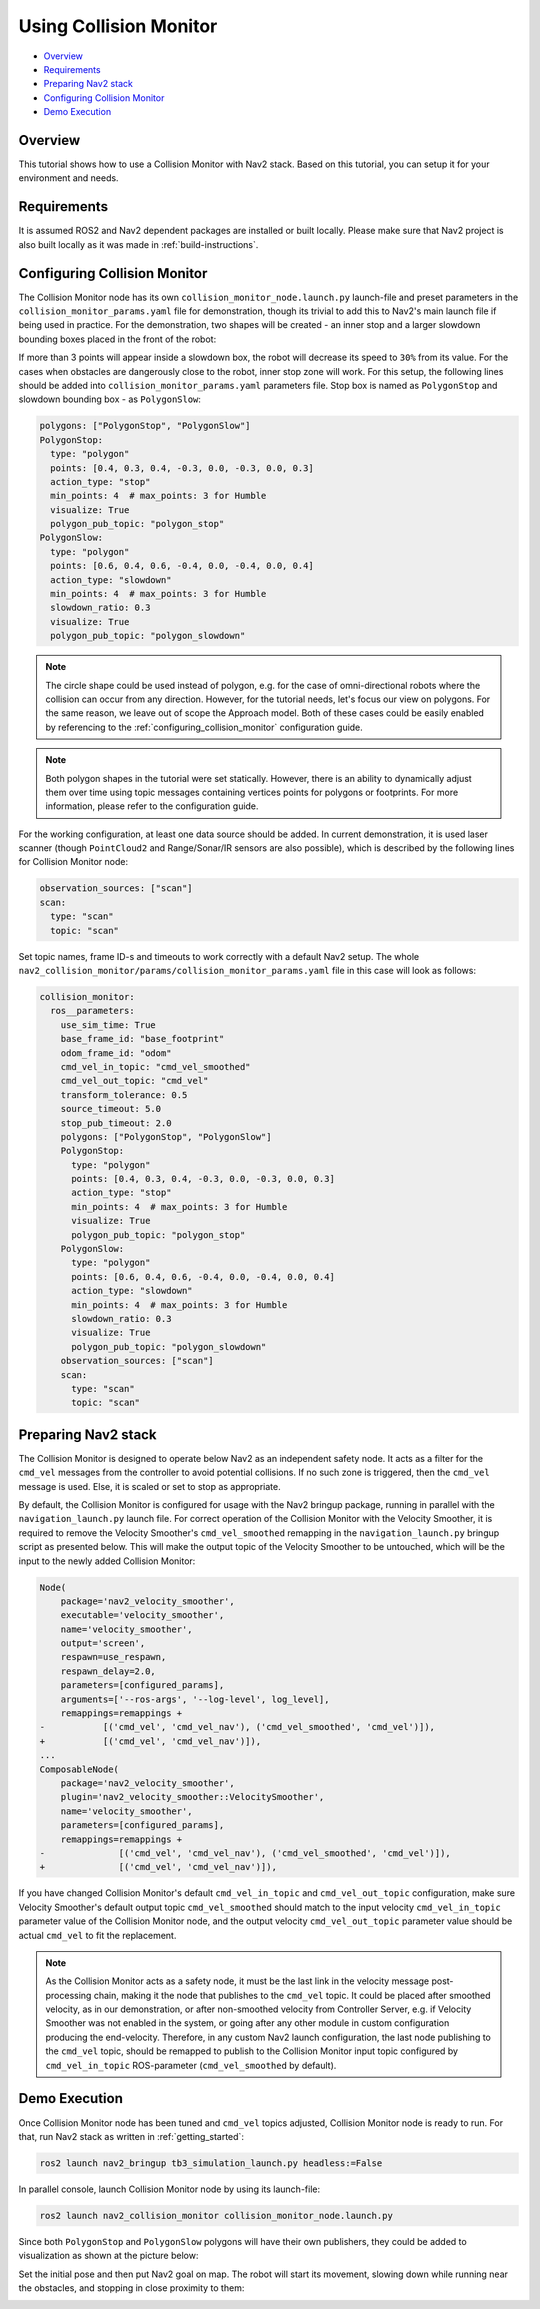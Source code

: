 .. _collision_monitor_tutorial:

Using Collision Monitor
***********************

- `Overview`_
- `Requirements`_
- `Preparing Nav2 stack`_
- `Configuring Collision Monitor`_
- `Demo Execution`_

.. image:: images/Collision_Monitor/collision_monitor.gif
  :width: 800px

Overview
========

This tutorial shows how to use a Collision Monitor with Nav2 stack. Based on this tutorial, you can setup it for your environment and needs.

Requirements
============

It is assumed ROS2 and Nav2 dependent packages are installed or built locally.
Please make sure that Nav2 project is also built locally as it was made in :ref:`build-instructions`.

Configuring Collision Monitor
=============================

The Collision Monitor node has its own ``collision_monitor_node.launch.py`` launch-file and preset parameters in the ``collision_monitor_params.yaml`` file for demonstration, though its trivial to add this to Nav2's main launch file if being used in practice.
For the demonstration, two shapes will be created - an inner stop and a larger slowdown bounding boxes placed in the front of the robot:

.. image:: images/Collision_Monitor/polygons.png
  :width: 800px

If more than 3 points will appear inside a slowdown box, the robot will decrease its speed to ``30%`` from its value.
For the cases when obstacles are dangerously close to the robot, inner stop zone will work.
For this setup, the following lines should be added into ``collision_monitor_params.yaml`` parameters file. Stop box is named as ``PolygonStop`` and slowdown bounding box - as ``PolygonSlow``:

.. code-block:: yaml

    polygons: ["PolygonStop", "PolygonSlow"]
    PolygonStop:
      type: "polygon"
      points: [0.4, 0.3, 0.4, -0.3, 0.0, -0.3, 0.0, 0.3]
      action_type: "stop"
      min_points: 4  # max_points: 3 for Humble
      visualize: True
      polygon_pub_topic: "polygon_stop"
    PolygonSlow:
      type: "polygon"
      points: [0.6, 0.4, 0.6, -0.4, 0.0, -0.4, 0.0, 0.4]
      action_type: "slowdown"
      min_points: 4  # max_points: 3 for Humble
      slowdown_ratio: 0.3
      visualize: True
      polygon_pub_topic: "polygon_slowdown"

.. note::
  The circle shape could be used instead of polygon, e.g. for the case of omni-directional robots where the collision can occur from any direction. However, for the tutorial needs, let's focus our view on polygons. For the same reason, we leave out of scope the Approach model. Both of these cases could be easily enabled by referencing to the :ref:`configuring_collision_monitor` configuration guide.

.. note::
  Both polygon shapes in the tutorial were set statically. However, there is an ability to dynamically adjust them over time using topic messages containing vertices points for polygons or footprints. For more information, please refer to the configuration guide.

For the working configuration, at least one data source should be added.
In current demonstration, it is used laser scanner (though ``PointCloud2`` and Range/Sonar/IR sensors are also possible), which is described by the following lines for Collision Monitor node:

.. code-block:: yaml

    observation_sources: ["scan"]
    scan:
      type: "scan"
      topic: "scan"

Set topic names, frame ID-s and timeouts to work correctly with a default Nav2 setup.
The whole ``nav2_collision_monitor/params/collision_monitor_params.yaml`` file in this case will look as follows:

.. code-block:: yaml

    collision_monitor:
      ros__parameters:
        use_sim_time: True
        base_frame_id: "base_footprint"
        odom_frame_id: "odom"
        cmd_vel_in_topic: "cmd_vel_smoothed"
        cmd_vel_out_topic: "cmd_vel"
        transform_tolerance: 0.5
        source_timeout: 5.0
        stop_pub_timeout: 2.0
        polygons: ["PolygonStop", "PolygonSlow"]
        PolygonStop:
          type: "polygon"
          points: [0.4, 0.3, 0.4, -0.3, 0.0, -0.3, 0.0, 0.3]
          action_type: "stop"
          min_points: 4  # max_points: 3 for Humble
          visualize: True
          polygon_pub_topic: "polygon_stop"
        PolygonSlow:
          type: "polygon"
          points: [0.6, 0.4, 0.6, -0.4, 0.0, -0.4, 0.0, 0.4]
          action_type: "slowdown"
          min_points: 4  # max_points: 3 for Humble
          slowdown_ratio: 0.3
          visualize: True
          polygon_pub_topic: "polygon_slowdown"
        observation_sources: ["scan"]
        scan:
          type: "scan"
          topic: "scan"

Preparing Nav2 stack
====================

The Collision Monitor is designed to operate below Nav2 as an independent safety node.
It acts as a filter for the ``cmd_vel`` messages from the controller to avoid potential collisions.
If no such zone is triggered, then the ``cmd_vel`` message is used.
Else, it is scaled or set to stop as appropriate. 

By default, the Collision Monitor is configured for usage with the Nav2 bringup package, running in parallel with the ``navigation_launch.py`` launch file. For correct operation of the Collision Monitor with the Velocity Smoother, it is required to remove the Velocity Smoother's ``cmd_vel_smoothed`` remapping in the ``navigation_launch.py`` bringup script as presented below. This will make the output topic of the Velocity Smoother to be untouched, which will be the input to the newly added Collision Monitor:

.. code-block:: python

    Node(
        package='nav2_velocity_smoother',
        executable='velocity_smoother',
        name='velocity_smoother',
        output='screen',
        respawn=use_respawn,
        respawn_delay=2.0,
        parameters=[configured_params],
        arguments=['--ros-args', '--log-level', log_level],
        remappings=remappings +
    -           [('cmd_vel', 'cmd_vel_nav'), ('cmd_vel_smoothed', 'cmd_vel')]),
    +           [('cmd_vel', 'cmd_vel_nav')]),
    ...
    ComposableNode(
        package='nav2_velocity_smoother',
        plugin='nav2_velocity_smoother::VelocitySmoother',
        name='velocity_smoother',
        parameters=[configured_params],
        remappings=remappings +
    -              [('cmd_vel', 'cmd_vel_nav'), ('cmd_vel_smoothed', 'cmd_vel')]),
    +              [('cmd_vel', 'cmd_vel_nav')]),

If you have changed Collision Monitor's default ``cmd_vel_in_topic`` and ``cmd_vel_out_topic`` configuration, make sure Velocity Smoother's default output topic ``cmd_vel_smoothed`` should match to the input velocity ``cmd_vel_in_topic`` parameter value of the Collision Monitor node, and the output velocity ``cmd_vel_out_topic`` parameter value should be actual ``cmd_vel`` to fit the replacement.

.. note:: As the Collision Monitor acts as a safety node, it must be the last link in the velocity message post-processing chain, making it the node that publishes to the ``cmd_vel`` topic. It could be placed after smoothed velocity, as in our demonstration, or after non-smoothed velocity from Controller Server, e.g. if Velocity Smoother was not enabled in the system, or going after any other module in custom configuration producing the end-velocity. Therefore, in any custom Nav2 launch configuration, the last node publishing to the ``cmd_vel`` topic, should be remapped to publish to the Collision Monitor input topic configured by ``cmd_vel_in_topic`` ROS-parameter (``cmd_vel_smoothed`` by default). 

Demo Execution
==============

Once Collision Monitor node has been tuned and ``cmd_vel`` topics adjusted, Collision Monitor node is ready to run.
For that, run Nav2 stack as written in :ref:`getting_started`:

.. code-block:: bash

  ros2 launch nav2_bringup tb3_simulation_launch.py headless:=False

In parallel console, launch Collision Monitor node by using its launch-file:

.. code-block:: bash

  ros2 launch nav2_collision_monitor collision_monitor_node.launch.py

Since both ``PolygonStop`` and ``PolygonSlow`` polygons will have their own publishers, they could be added to visualization as shown at the picture below:

.. image:: images/Collision_Monitor/polygons_visualization.png
  :width: 800px

Set the initial pose and then put Nav2 goal on map.
The robot will start its movement, slowing down while running near the obstacles, and stopping in close proximity to them:

.. image:: images/Collision_Monitor/collision.png
  :width: 800px

